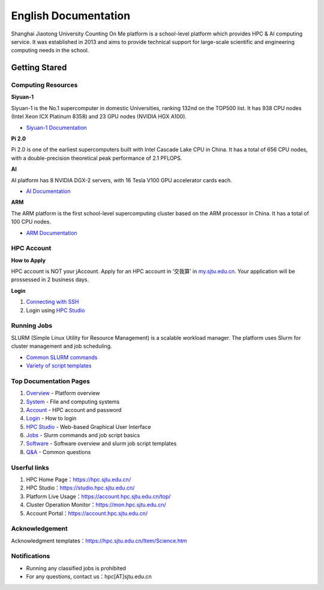 ============================================================
English Documentation
============================================================

Shanghai Jiaotong University Counting On Me platform is a school-level platform which provides HPC & AI computing service. It was established in 2013 and aims to provide technical support for large-scale scientific and engineering computing needs in the school.

******************
Getting Stared
******************

Computing Resources
============================
**Siyuan-1**

Siyuan-1 is the No.1 supercomputer in domestic Universities, ranking 132nd on the TOP500 list. It has 938 CPU nodes (Intel Xeon ICX Platinum 8358) and 23 GPU nodes (NVIDIA HGX A100).

* `Siyuan-1 Documentation <https://docs.hpc.sjtu.edu.cn/job/siyuan.html>`_

**Pi 2.0**

Pi 2.0 is one of the earliest supercomputers built with Intel Cascade Lake CPU in China. It has a total of 656 CPU nodes, with a double-precision theoretical peak performance of 2.1 PFLOPS.

**AI**

AI platform has 8 NVIDIA DGX-2 servers, with 16 Tesla V100 GPU accelerator cards each.

* `AI Documentation <https://docs.hpc.sjtu.edu.cn/job/dgx.html>`_

**ARM**

The ARM platform is the first school-level supercomputing cluster based on the ARM processor in China. It has a total of 100 CPU nodes.

* `ARM Documentation <https://docs.hpc.sjtu.edu.cn/job/siyuan.html>`_

HPC Account
===============
**How to Apply**

HPC account is NOT your jAccount. Apply for an HPC account in ‘交我算’ in `my.sjtu.edu.cn <my.sjtu.edu.cn>`_. Your application will be prossessed in 2 business days.

**Login**

1. `Connecting with SSH <https://docs.hpc.sjtu.edu.cn/login/index.html#ssh>`_
2. Login using `HPC Studio <https://docs.hpc.sjtu.edu.cn/studio/basic.html>`_


Running Jobs
===============

SLURM (Simple Linux Utility for Resource Management) is a scalable workload manager. The platform uses Slurm for cluster management and job scheduling.

* `Common SLURM commands <https://docs.hpc.sjtu.edu.cn/job/slurm.html>`_
* `Variety of script templates <https://docs.hpc.sjtu.edu.cn/job/jobsample1.html>`_


Top Documentation Pages
============================

1. `Overview <https://docs.hpc.sjtu.edu.cn/quickstart/index.html>`_ - Platform overview
2. `System <https://docs.hpc.sjtu.edu.cn/system/index.html>`_ - File and computing systems
3. `Account <https://docs.hpc.sjtu.edu.cn/accounts/index.html>`_ - HPC account and password
4. `Login <https://docs.hpc.sjtu.edu.cn/login/index.html>`_ - How to login
5. `HPC Studio <https://docs.hpc.sjtu.edu.cn/studio/basic.html>`_ - Web-based Graphical User Interface
6. `Jobs <https://docs.hpc.sjtu.edu.cn/job/index.html>`_ - Slurm commands and job script basics
7. `Software <https://docs.hpc.sjtu.edu.cn/app/index.html>`_ - Software overview and slurm job script templates
8. `Q&A <https://docs.hpc.sjtu.edu.cn/faq/index.html>`_ - Common questions


Userful links
======================================

1. HPC Home Page：`https://hpc.sjtu.edu.cn/ <https://hpc.sjtu.edu.cn/>`_ 
2. HPC Studio：`https://studio.hpc.sjtu.edu.cn/ <https://studio.hpc.sjtu.edu.cn/>`_ 
3. Platform Live Usage：`https://account.hpc.sjtu.edu.cn/top/ <https://account.hpc.sjtu.edu.cn/top/>`_ 
4. Cluster Operation Monitor：`https://mon.hpc.sjtu.edu.cn/ <https://mon.hpc.sjtu.edu.cn/>`_ 
5. Account Portal：`https://account.hpc.sjtu.edu.cn/ <https://account.hpc.sjtu.edu.cn/>`_ 

Acknowledgement
======================================

Acknowledgment templates：`https://hpc.sjtu.edu.cn/Item/Science.htm <https://hpc.sjtu.edu.cn/Item/Science.htm>`_ 


Notifications
===================

- Running any classified jobs is prohibited
- For any questions, contact us：hpc[AT]sjtu.edu.cn
